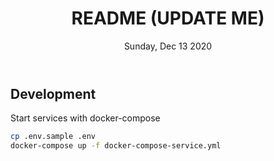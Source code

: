 #+TITLE: README (UPDATE ME)
#+DATE: Sunday, Dec 13 2020

** Development
  
   Start services with docker-compose
   #+begin_src bash
   cp .env.sample .env
   docker-compose up -f docker-compose-service.yml
   #+end_src
